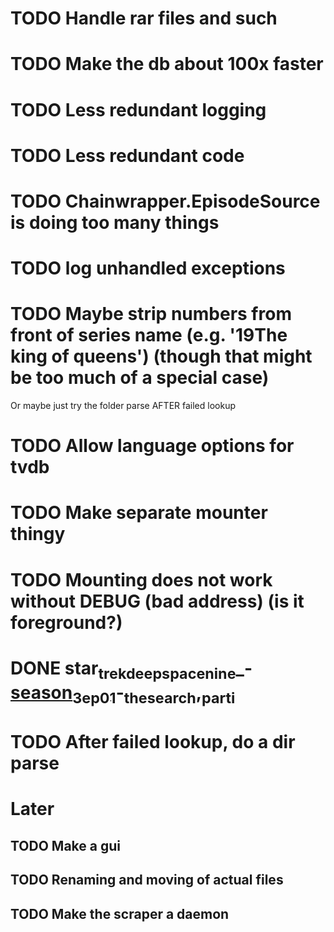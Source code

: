* TODO Handle rar files and such
* TODO Make the db about 100x faster
* TODO Less redundant logging
* TODO Less redundant code
* TODO Chainwrapper.EpisodeSource is doing too many things
* TODO log unhandled exceptions
* TODO Maybe strip numbers from front of series name (e.g. '19The king of queens') (though that might be too much of a special case)
Or maybe just try the folder parse AFTER failed lookup
* TODO Allow language options for tvdb
* TODO Make separate mounter thingy
* TODO Mounting does not work without DEBUG (bad address) (is it foreground?)


* DONE star_trek_deep_space_nine_-_season_3_ep_01_-_the_search,_part_i

* TODO After failed lookup, do a dir parse
* Later
** TODO Make a gui
** TODO Renaming and moving of actual files 

** TODO Make the scraper a daemon

